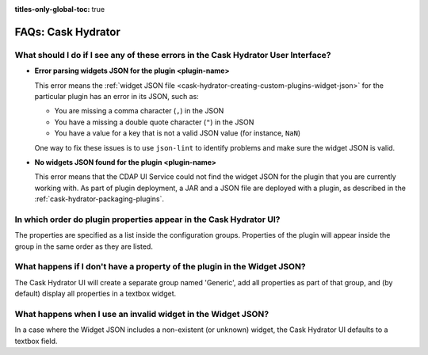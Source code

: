 .. meta::
    :author: Cask Data, Inc.
    :description: Frequently Asked Questions about starting the Cask Data Application Platform
    :copyright: Copyright © 2016 Cask Data, Inc.

:titles-only-global-toc: true

.. _faqs-hydrator:

===================
FAQs: Cask Hydrator
===================

What should I do if I see any of these errors in the Cask Hydrator User Interface?
----------------------------------------------------------------------------------
- **Error parsing widgets JSON for the plugin <plugin-name>**

  This error means the :ref:`widget JSON file <cask-hydrator-creating-custom-plugins-widget-json>` 
  for the particular plugin has an error in its JSON, such as:

  - You are missing a comma character (``,``) in the JSON
  - You have a missing a double quote character (``"``) in the JSON
  - You have a value for a key that is not a valid JSON value (for instance, ``NaN``)

  One way to fix these issues is to use ``json-lint`` to identify problems and make sure the widget JSON is valid.

- **No widgets JSON found for the plugin <plugin-name>**

  This error means that the CDAP UI Service could not find the widget JSON for the plugin that you are
  currently working with. As part of plugin deployment, a JAR and a JSON file are deployed with a plugin,
  as described in the :ref:`cask-hydrator-packaging-plugins`.

In which order do plugin properties appear in the Cask Hydrator UI?
-------------------------------------------------------------------
The properties are specified as a list inside the configuration groups. Properties of the plugin
will appear inside the group in the same order as they are listed.

What happens if I don't have a property of the plugin in the Widget JSON?
-------------------------------------------------------------------------
The Cask Hydrator UI will create a separate group named 'Generic', add all properties as 
part of that group, and (by default) display all properties in a textbox widget.

What happens when I use an invalid widget in the Widget JSON?
-------------------------------------------------------------
In a case where the Widget JSON includes a non-existent (or unknown) widget, 
the Cask Hydrator UI defaults to a textbox field.
